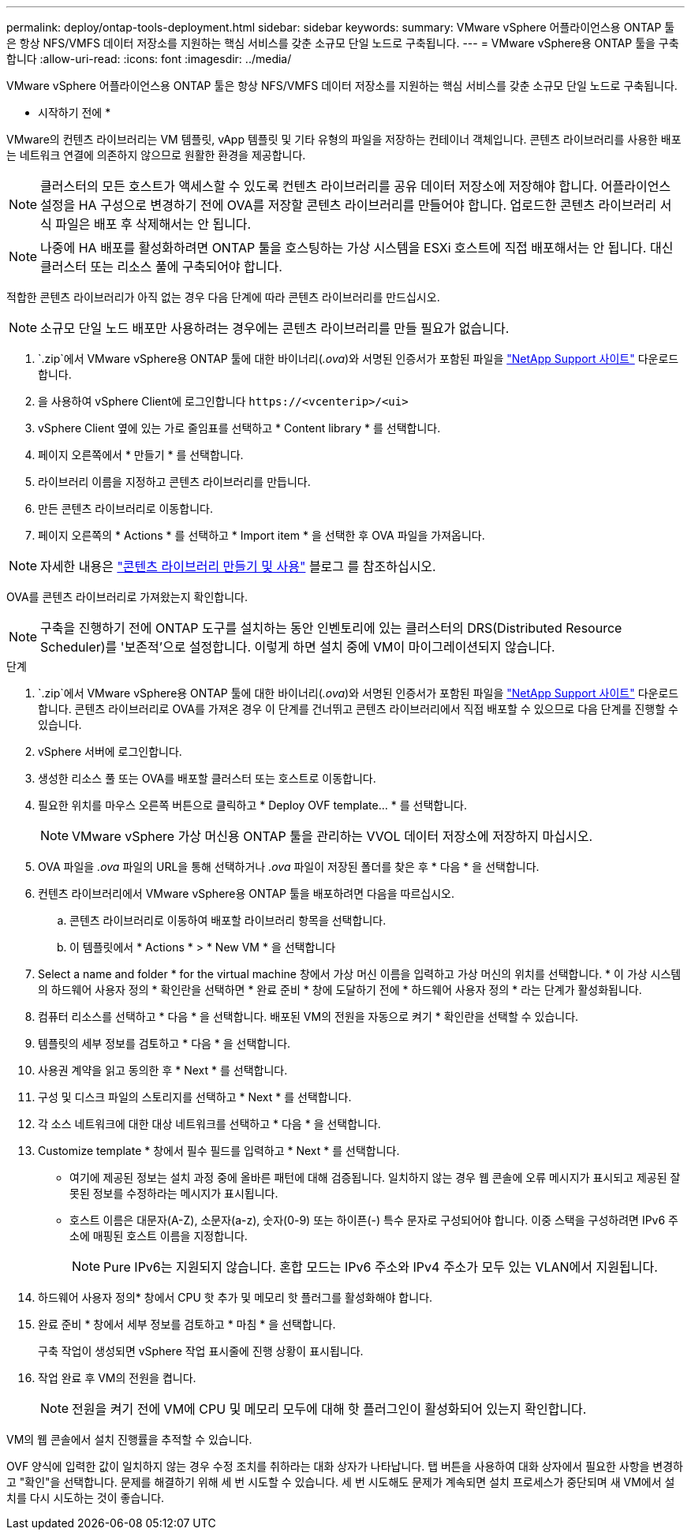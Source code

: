 ---
permalink: deploy/ontap-tools-deployment.html 
sidebar: sidebar 
keywords:  
summary: VMware vSphere 어플라이언스용 ONTAP 툴은 항상 NFS/VMFS 데이터 저장소를 지원하는 핵심 서비스를 갖춘 소규모 단일 노드로 구축됩니다. 
---
= VMware vSphere용 ONTAP 툴을 구축합니다
:allow-uri-read: 
:icons: font
:imagesdir: ../media/


[role="lead"]
VMware vSphere 어플라이언스용 ONTAP 툴은 항상 NFS/VMFS 데이터 저장소를 지원하는 핵심 서비스를 갖춘 소규모 단일 노드로 구축됩니다.

* 시작하기 전에 *

VMware의 컨텐츠 라이브러리는 VM 템플릿, vApp 템플릿 및 기타 유형의 파일을 저장하는 컨테이너 객체입니다. 콘텐츠 라이브러리를 사용한 배포는 네트워크 연결에 의존하지 않으므로 원활한 환경을 제공합니다.


NOTE: 클러스터의 모든 호스트가 액세스할 수 있도록 컨텐츠 라이브러리를 공유 데이터 저장소에 저장해야 합니다. 어플라이언스 설정을 HA 구성으로 변경하기 전에 OVA를 저장할 콘텐츠 라이브러리를 만들어야 합니다. 업로드한 콘텐츠 라이브러리 서식 파일은 배포 후 삭제해서는 안 됩니다.


NOTE: 나중에 HA 배포를 활성화하려면 ONTAP 툴을 호스팅하는 가상 시스템을 ESXi 호스트에 직접 배포해서는 안 됩니다. 대신 클러스터 또는 리소스 풀에 구축되어야 합니다.

적합한 콘텐츠 라이브러리가 아직 없는 경우 다음 단계에 따라 콘텐츠 라이브러리를 만드십시오.


NOTE: 소규모 단일 노드 배포만 사용하려는 경우에는 콘텐츠 라이브러리를 만들 필요가 없습니다.

.  `.zip`에서 VMware vSphere용 ONTAP 툴에 대한 바이너리(_.ova_)와 서명된 인증서가 포함된 파일을 https://mysupport.netapp.com/site/products/all/details/otv/downloads-tab["NetApp Support 사이트"^] 다운로드합니다.
. 을 사용하여 vSphere Client에 로그인합니다 `\https://<vcenterip>/<ui>`
. vSphere Client 옆에 있는 가로 줄임표를 선택하고 * Content library * 를 선택합니다.
. 페이지 오른쪽에서 * 만들기 * 를 선택합니다.
. 라이브러리 이름을 지정하고 콘텐츠 라이브러리를 만듭니다.
. 만든 콘텐츠 라이브러리로 이동합니다.
. 페이지 오른쪽의 * Actions * 를 선택하고 * Import item * 을 선택한 후 OVA 파일을 가져옵니다.



NOTE: 자세한 내용은 https://blogs.vmware.com/vsphere/2020/01/creating-and-using-content-library.html["콘텐츠 라이브러리 만들기 및 사용"] 블로그 를 참조하십시오.

OVA를 콘텐츠 라이브러리로 가져왔는지 확인합니다.


NOTE: 구축을 진행하기 전에 ONTAP 도구를 설치하는 동안 인벤토리에 있는 클러스터의 DRS(Distributed Resource Scheduler)를 '보존적'으로 설정합니다. 이렇게 하면 설치 중에 VM이 마이그레이션되지 않습니다.

.단계
.  `.zip`에서 VMware vSphere용 ONTAP 툴에 대한 바이너리(_.ova_)와 서명된 인증서가 포함된 파일을 https://mysupport.netapp.com/site/products/all/details/otv/downloads-tab["NetApp Support 사이트"^] 다운로드합니다. 콘텐츠 라이브러리로 OVA를 가져온 경우 이 단계를 건너뛰고 콘텐츠 라이브러리에서 직접 배포할 수 있으므로 다음 단계를 진행할 수 있습니다.
. vSphere 서버에 로그인합니다.
. 생성한 리소스 풀 또는 OVA를 배포할 클러스터 또는 호스트로 이동합니다.
. 필요한 위치를 마우스 오른쪽 버튼으로 클릭하고 * Deploy OVF template... * 를 선택합니다.
+

NOTE: VMware vSphere 가상 머신용 ONTAP 툴을 관리하는 VVOL 데이터 저장소에 저장하지 마십시오.

. OVA 파일을 _.ova_ 파일의 URL을 통해 선택하거나 _.ova_ 파일이 저장된 폴더를 찾은 후 * 다음 * 을 선택합니다.
. 컨텐츠 라이브러리에서 VMware vSphere용 ONTAP 툴을 배포하려면 다음을 따르십시오.
+
.. 콘텐츠 라이브러리로 이동하여 배포할 라이브러리 항목을 선택합니다.
.. 이 템플릿에서 * Actions * > * New VM * 을 선택합니다


. Select a name and folder * for the virtual machine 창에서 가상 머신 이름을 입력하고 가상 머신의 위치를 선택합니다. * 이 가상 시스템의 하드웨어 사용자 정의 * 확인란을 선택하면 * 완료 준비 * 창에 도달하기 전에 * 하드웨어 사용자 정의 * 라는 단계가 활성화됩니다.
. 컴퓨터 리소스를 선택하고 * 다음 * 을 선택합니다. 배포된 VM의 전원을 자동으로 켜기 * 확인란을 선택할 수 있습니다.
. 템플릿의 세부 정보를 검토하고 * 다음 * 을 선택합니다.
. 사용권 계약을 읽고 동의한 후 * Next * 를 선택합니다.
. 구성 및 디스크 파일의 스토리지를 선택하고 * Next * 를 선택합니다.
. 각 소스 네트워크에 대한 대상 네트워크를 선택하고 * 다음 * 을 선택합니다.
. Customize template * 창에서 필수 필드를 입력하고 * Next * 를 선택합니다.
+
** 여기에 제공된 정보는 설치 과정 중에 올바른 패턴에 대해 검증됩니다. 일치하지 않는 경우 웹 콘솔에 오류 메시지가 표시되고 제공된 잘못된 정보를 수정하라는 메시지가 표시됩니다.
** 호스트 이름은 대문자(A-Z), 소문자(a-z), 숫자(0-9) 또는 하이픈(-) 특수 문자로 구성되어야 합니다. 이중 스택을 구성하려면 IPv6 주소에 매핑된 호스트 이름을 지정합니다.
+

NOTE: Pure IPv6는 지원되지 않습니다. 혼합 모드는 IPv6 주소와 IPv4 주소가 모두 있는 VLAN에서 지원됩니다.



. 하드웨어 사용자 정의* 창에서 CPU 핫 추가 및 메모리 핫 플러그를 활성화해야 합니다.
. 완료 준비 * 창에서 세부 정보를 검토하고 * 마침 * 을 선택합니다.
+
구축 작업이 생성되면 vSphere 작업 표시줄에 진행 상황이 표시됩니다.

. 작업 완료 후 VM의 전원을 켭니다.
+

NOTE: 전원을 켜기 전에 VM에 CPU 및 메모리 모두에 대해 핫 플러그인이 활성화되어 있는지 확인합니다.



VM의 웹 콘솔에서 설치 진행률을 추적할 수 있습니다.

OVF 양식에 입력한 값이 일치하지 않는 경우 수정 조치를 취하라는 대화 상자가 나타납니다. 탭 버튼을 사용하여 대화 상자에서 필요한 사항을 변경하고 "확인"을 선택합니다. 문제를 해결하기 위해 세 번 시도할 수 있습니다. 세 번 시도해도 문제가 계속되면 설치 프로세스가 중단되며 새 VM에서 설치를 다시 시도하는 것이 좋습니다.
